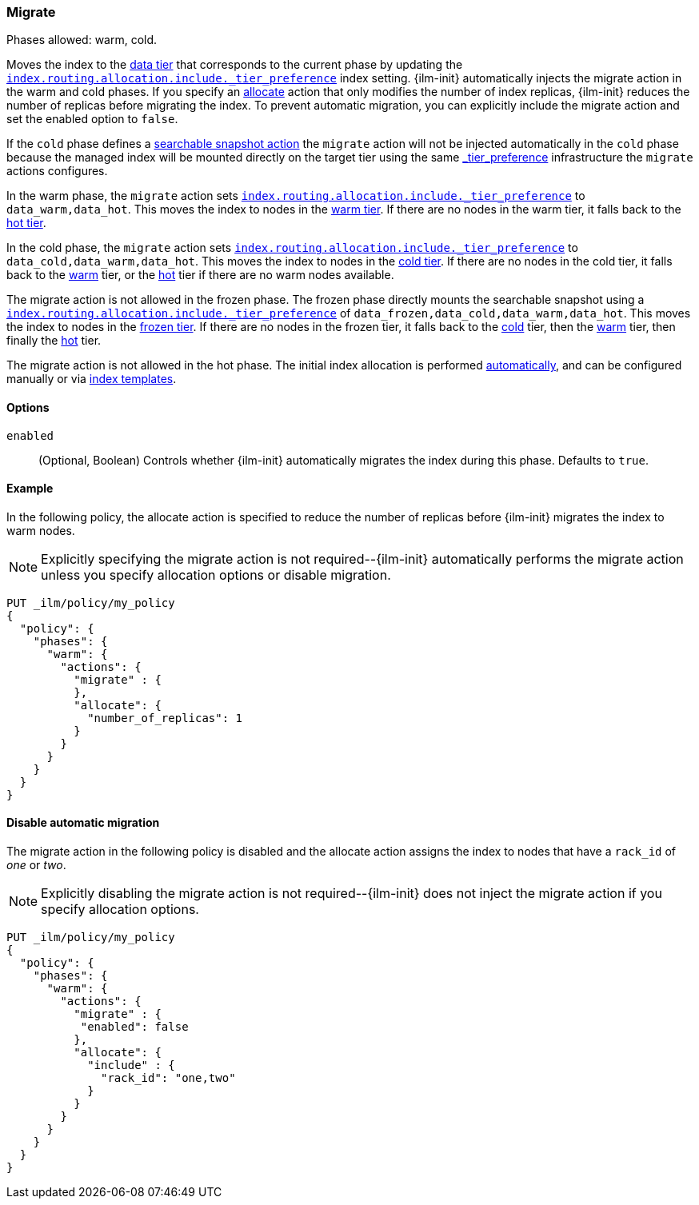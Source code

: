 [role="xpack"]
[[ilm-migrate]]
=== Migrate

Phases allowed: warm, cold.

Moves the index to the <<data-tiers, data tier>> that corresponds
to the current phase by updating the <<tier-preference-allocation-filter, `index.routing.allocation.include._tier_preference`>>
index setting.
{ilm-init} automatically injects the migrate action in the warm and cold
phases. If you specify an <<ilm-allocate, allocate>> action that only
modifies the number of index replicas, {ilm-init} reduces the number of
replicas before migrating the index. To prevent automatic migration, you
can explicitly include the migrate action and set the enabled option to
`false`.

If the `cold` phase defines a <<ilm-searchable-snapshot, searchable snapshot action>> the `migrate`
action will not be injected automatically in the `cold` phase because the managed index will be
mounted directly on the target tier using the same <<tier-preference-allocation-filter, _tier_preference>>
infrastructure the `migrate` actions configures.

In the warm phase, the `migrate` action sets <<tier-preference-allocation-filter, `index.routing.allocation.include._tier_preference`>>
to `data_warm,data_hot`. This moves the index to nodes in the
<<warm-tier, warm tier>>. If there are no nodes in the warm tier,  it falls back to the
<<hot-tier, hot tier>>.

In the cold phase, the `migrate` action sets
<<tier-preference-allocation-filter, `index.routing.allocation.include._tier_preference`>>
to `data_cold,data_warm,data_hot`. This moves the index to nodes in the
<<cold-tier, cold tier>>. If there are no nodes in the cold tier, it falls back to the
<<warm-tier, warm>> tier, or the <<hot-tier, hot>> tier if there are no warm nodes available.

The migrate action is not allowed in the frozen phase. The frozen phase directly
mounts the searchable snapshot using a
<<tier-preference-allocation-filter, `index.routing.allocation.include._tier_preference`>>
of `data_frozen,data_cold,data_warm,data_hot`. This moves the index to nodes in the
<<frozen-tier, frozen tier>>. If there are no nodes in the frozen tier, it falls back to the
<<cold-tier, cold>> tier, then the <<warm-tier, warm>> tier, then finally the <<hot-tier, hot>>
tier.

The migrate action is not allowed in the hot phase.
The initial index allocation is performed <<data-tier-allocation, automatically>>,
and can be configured manually or via <<index-templates, index templates>>.

[[ilm-migrate-options]]
==== Options

`enabled`::
(Optional, Boolean)
Controls whether {ilm-init} automatically migrates the index during this phase.
Defaults to `true`.

[[ilm-enabled-migrate-ex]]
==== Example

In the following policy, the allocate action is specified to reduce the number of replicas before {ilm-init} migrates the index to warm nodes.

NOTE: Explicitly specifying the migrate action is not required--{ilm-init} automatically performs the migrate action unless you specify allocation options or disable migration.

[source,console]
--------------------------------------------------
PUT _ilm/policy/my_policy
{
  "policy": {
    "phases": {
      "warm": {
        "actions": {
          "migrate" : {
          },
          "allocate": {
            "number_of_replicas": 1
          }
        }
      }
    }
  }
}
--------------------------------------------------

[[ilm-disable-migrate-ex]]
==== Disable automatic migration

The migrate action in the following policy is disabled and
the allocate action assigns the index to nodes that have a
`rack_id` of _one_ or _two_.

NOTE: Explicitly disabling the migrate action is not required--{ilm-init} does not inject the migrate action if you specify allocation options.

[source,console]
--------------------------------------------------
PUT _ilm/policy/my_policy
{
  "policy": {
    "phases": {
      "warm": {
        "actions": {
          "migrate" : {
           "enabled": false
          },
          "allocate": {
            "include" : {
              "rack_id": "one,two"
            }
          }
        }
      }
    }
  }
}
--------------------------------------------------
